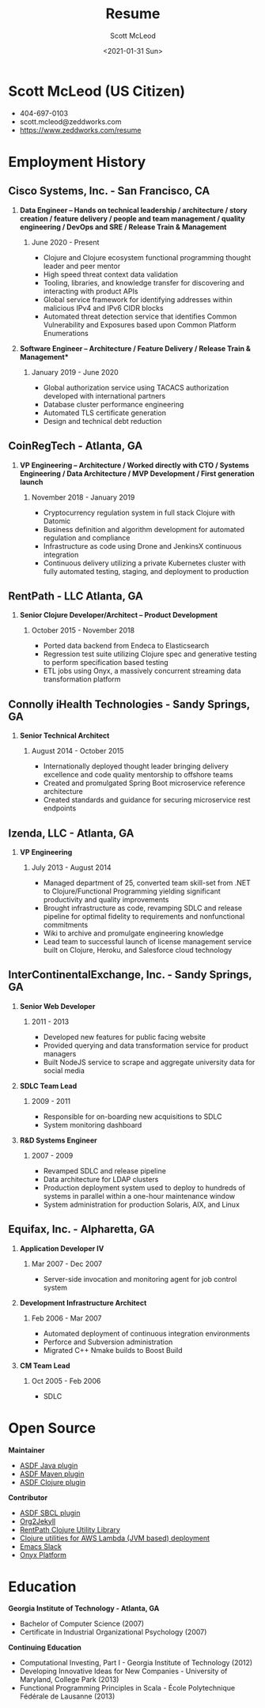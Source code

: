 #+STARTUP: showall
#+STARTUP: hidestars
#+OPTIONS: H:2 num:nil tags:nil toc:nil timestamps:t
#+LAYOUT: default
#+AUTHOR: Scott McLeod
#+DATE: <2021-01-31 Sun>
#+TITLE: Resume
#+DESCRIPTION: Resume
#+TAGS: resume
#+CATEGORIES: resume
#+PERMALINK: /resume

* Scott McLeod (US Citizen)
  - 404-697-0103
  - scott.mcleod@zeddworks.com
  - https://www.zeddworks.com/resume

* Employment History
** Cisco Systems, Inc. - San Francisco, CA
*** *Data Engineer -- Hands on technical leadership / architecture / story creation / feature delivery / people and team management / quality engineering / DevOps and SRE / Release Train & Management*
**** June 2020 - Present
     - Clojure and Clojure ecosystem functional programming thought
       leader and peer mentor
     - High speed threat context data validation
     - Tooling, libraries, and knowledge transfer for discovering and
       interacting with product APIs
     - Global service framework for identifying addresses within
       malicious IPv4 and IPv6 CIDR blocks
     - Automated threat detection service that identifies Common
       Vulnerability and Exposures based upon Common Platform
       Enumerations

*** *Software Engineer -- Architecture / Feature Delivery / Release Train & Management**
**** January 2019 - June 2020
     - Global authorization service using TACACS authorization
       developed with international partners
     - Database cluster performance engineering
     - Automated TLS certificate generation
     - Design and technical debt reduction

** CoinRegTech - Atlanta, GA
*** *VP Engineering -- Architecture / Worked directly with CTO / Systems Engineering / Data Architecture / MVP Development / First generation launch*
**** November 2018 - January 2019
     - Cryptocurrency regulation system in full stack Clojure with
       Datomic
     - Business definition and algorithm development for automated
       regulation and compliance
     - Infrastructure as code using Drone and JenkinsX continuous
       integration
     - Continuous delivery utilizing a private Kubernetes cluster with
       fully automated testing, staging, and deployment to production

** RentPath - LLC Atlanta, GA
*** *Senior Clojure Developer/Architect -- Product Development*
**** October 2015 - November 2018
     - Ported data backend from Endeca to Elasticsearch
     - Regression test suite utilizing Clojure spec and generative
       testing to perform specification based testing
     - ETL jobs using Onyx, a massively concurrent streaming data
       transformation platform

** Connolly iHealth Technologies - Sandy Springs, GA
*** *Senior Technical Architect*
**** August 2014 - October 2015
     - Internationally deployed thought leader bringing delivery
       excellence and code quality mentorship to offshore teams
     - Created and promulgated Spring Boot microservice reference architecture
     - Created standards and guidance for securing microservice rest endpoints

** Izenda, LLC - Atlanta, GA
*** *VP Engineering*
**** July 2013 - August 2014
     - Managed department of 25, converted team skill-set from .NET to
       Clojure/Functional Programming yielding significant
       productivity and quality improvements
     - Brought infrastructure as code, revamping SDLC and release
       pipeline for optimal fidelity to requirements and nonfunctional
       commitments
     - Wiki to archive and promulgate engineering knowledge
     - Lead team to successful launch of license management service
       built on Clojure, Heroku, and Salesforce cloud technology

** InterContinentalExchange, Inc. - Sandy Springs, GA
*** *Senior Web Developer*
**** 2011 - 2013
     - Developed new features for public facing website
     - Provided querying and data transformation service for product
       managers
     - Built NodeJS service to scrape and aggregate university data
       for social media

*** *SDLC Team Lead*
**** 2009 - 2011
     - Responsible for on-boarding new acquisitions to SDLC
     - System monitoring dashboard

*** *R&D Systems Engineer*
**** 2007 - 2009
     - Revamped SDLC and release pipeline
     - Data architecture for LDAP clusters
     - Production deployment system used to deploy to hundreds of systems
       in parallel within a one-hour maintenance window
     - System administration for production Solaris, AIX, and Linux

** Equifax, Inc. - Alpharetta, GA
*** *Application Developer IV*
**** Mar 2007 - Dec 2007
     - Server-side invocation and monitoring agent for job control
       system

*** *Development Infrastructure Architect*
**** Feb 2006 - Mar 2007
     - Automated deployment of continuous integration environments
     - Perforce and Subversion administration
     - Migrated C++ Nmake builds to Boost Build

*** *CM Team Lead*
**** Oct 2005 - Feb 2006
     - SDLC

* Open Source
*** *Maintainer*
    - [[https://github.com/halcyon/asdf-java][ASDF Java plugin]]
    - [[https://github.com/halcyon/asdf-maven][ASDF Maven plugin]]
    - [[https://github.com/halcyon/asdf-clojure][ASDF Clojure plugin]]

*** *Contributor*
    - [[https://github.com/smashedtoatoms/asdf-sbcl][ASDF SBCL plugin]]
    - [[https://github.com/ardumont/org2jekyll][Org2Jekyll]]
    - [[https://github.com/rentpath/rp-util-clj][RentPath Clojure Utility Library]]
    - [[https://github.com/mhjort/clj-lambda-utils][Clojure utilities for AWS Lambda (JVM based) deployment]]
    - [[https://github.com/yuya373/emacs-slack][Emacs Slack]]
    - [[https://github.com/onyx-platform/onyx][Onyx Platform]]

* Education
*** *Georgia Institute of Technology - Atlanta, GA*
    - Bachelor of Computer Science (2007)
    - Certificate in Industrial Organizational Psychology (2007)

*** *Continuing Education*
    - Computational Investing, Part I - Georgia Institute of
      Technology (2012)
    - Developing Innovative Ideas for New Companies - University of
      Maryland, College Park (2013)
    - Functional Programming Principles in Scala - École Polytechnique
      Fédérale de Lausanne (2013)
